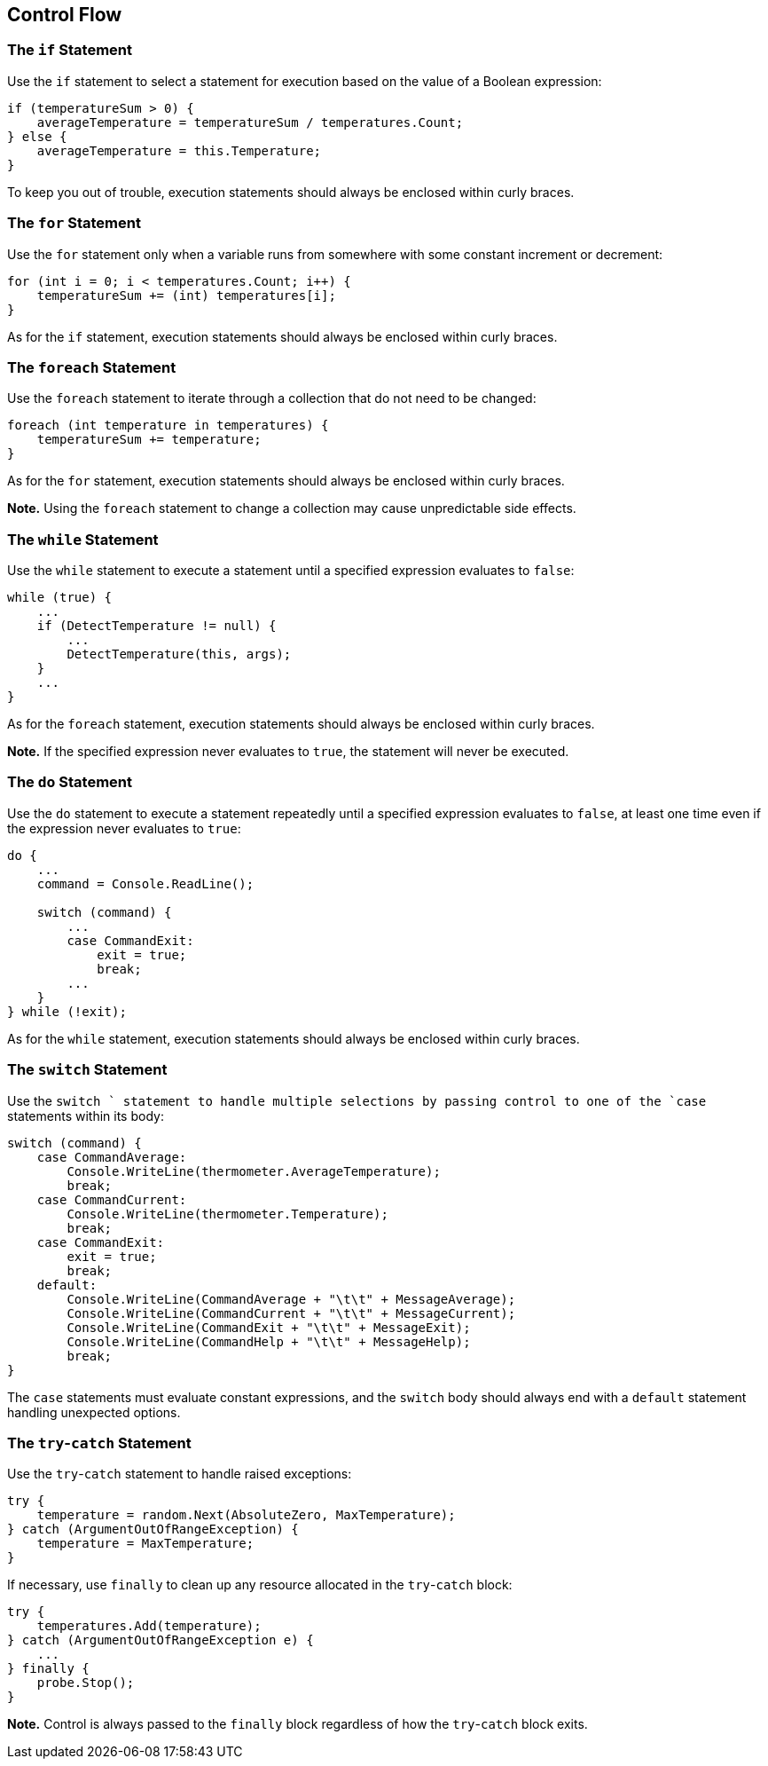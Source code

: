[[control-flow]]
== Control Flow

[the-if-statement]
=== The `if` Statement

Use the `if` statement to select a statement for execution based on the value of
a Boolean expression:

```cs
if (temperatureSum > 0) {
    averageTemperature = temperatureSum / temperatures.Count;
} else {
    averageTemperature = this.Temperature;
}
```

To keep you out of trouble, execution statements should always be enclosed within
curly braces.

[the-for-statement]
=== The `for` Statement

Use the `for` statement only when a variable runs from somewhere with some constant
increment or decrement:

```cs
for (int i = 0; i < temperatures.Count; i++) {
    temperatureSum += (int) temperatures[i];
}
```

As for the `if` statement, execution statements should always be enclosed within
curly braces.

[the-foreach-statement]
=== The `foreach` Statement

Use the `foreach` statement to iterate through a collection that do not need to
be changed:

```cs
foreach (int temperature in temperatures) {
    temperatureSum += temperature;
}
```

As for the `for` statement, execution statements should always be enclosed within
curly braces.

**Note.** Using the `foreach` statement to change a collection may cause unpredictable
side effects.

[the-whild-statement]
=== The `while` Statement

Use the `while` statement to execute a statement until a specified expression
evaluates to `false`:

```cs
while (true) {
    ...
    if (DetectTemperature != null) {
        ...
        DetectTemperature(this, args);
    }
    ...
}
```

As for the `foreach` statement, execution statements should always be enclosed
within curly braces.

**Note.** If the specified expression never evaluates to `true`, the statement
will never be executed.

[the-do-statement]
=== The `do` Statement

Use the `do` statement to execute a statement repeatedly until a specified
expression evaluates to `false`, at least one time even if the expression never
evaluates to `true`:

```cs
do {
    ...
    command = Console.ReadLine();

    switch (command) {
        ...
        case CommandExit:
            exit = true;
            break;
        ...
    }
} while (!exit);
```

As for the `while` statement, execution statements should always be enclosed within
curly braces.

[the-switch-statement]
=== The `switch` Statement

Use the `switch ` statement to handle multiple selections by passing control to
one of the `case` statements within its body:

```cs
switch (command) {
    case CommandAverage:
        Console.WriteLine(thermometer.AverageTemperature);
        break;
    case CommandCurrent:
        Console.WriteLine(thermometer.Temperature);
        break;
    case CommandExit:
        exit = true;
        break;
    default:
        Console.WriteLine(CommandAverage + "\t\t" + MessageAverage);
        Console.WriteLine(CommandCurrent + "\t\t" + MessageCurrent);
        Console.WriteLine(CommandExit + "\t\t" + MessageExit);
        Console.WriteLine(CommandHelp + "\t\t" + MessageHelp);
        break;
}
```

The `case` statements must evaluate constant expressions, and the `switch` body
should always end with a `default` statement handling unexpected options.

[the-try-catch-statement]
=== The `try`-`catch` Statement

Use the `try`-`catch` statement to handle raised exceptions:

```cs
try {
    temperature = random.Next(AbsoluteZero, MaxTemperature);
} catch (ArgumentOutOfRangeException) {
    temperature = MaxTemperature;
}
```

If necessary, use `finally` to clean up any resource allocated in the `try`-`catch`
block:

```cs
try {
    temperatures.Add(temperature);
} catch (ArgumentOutOfRangeException e) {
    ...
} finally {
    probe.Stop();
}
```

**Note.** Control is always passed to the `finally` block regardless of how the
`try`-`catch` block exits.
